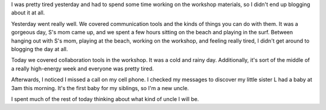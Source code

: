 .. title: Ferry Beach: 07/14/2010 - social media workshop day 3 and 4
.. slug: ferrybeach_07142010
.. date: 2010-07-14 18:49:42
.. tags: content, socialmedia, workshop

I was pretty tired yesterday and had to spend some time working on the
workshop materials, so I didn't end up blogging about it at all.

Yesterday went really well. We covered communication tools and the kinds
of things you can do with them. It was a gorgeous day, S's mom came up,
and we spent a few hours sitting on the beach and playing in the surf.
Between hanging out with S's mom, playing at the beach, working on the
workshop, and feeling really tired, I didn't get around to blogging the
day at all.

Today we covered collaboration tools in the workshop. It was a cold and
rainy day. Additionally, it's sort of the middle of a really high-energy
week and everyone was pretty tired.

Afterwards, I noticed I missed a call on my cell phone. I checked my
messages to discover my little sister L had a baby at 3am this morning.
It's the first baby for my siblings, so I'm a new uncle.

I spent much of the rest of today thinking about what kind of uncle I
will be.
